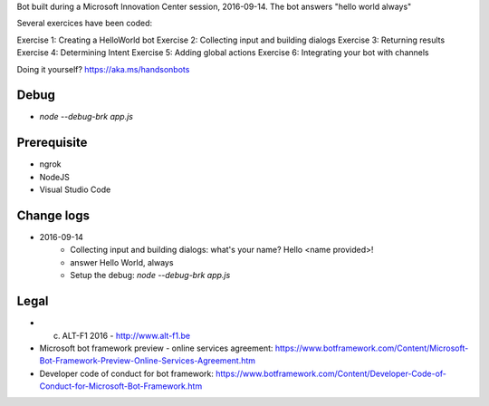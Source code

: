 Bot built during a Microsoft Innovation Center session, 2016-09-14.
The bot answers "hello world always"

Several exercices have been coded: 

Exercise 1: Creating a HelloWorld bot
Exercise 2: Collecting input and building dialogs
Exercise 3: Returning results
Exercise 4: Determining Intent
Exercise 5: Adding global actions
Exercise 6: Integrating your bot with channels

Doing it yourself? https://aka.ms/handsonbots

===============================
Debug
===============================

* `node --debug-brk app.js`
    
===============================
Prerequisite
===============================

* ngrok
* NodeJS
* Visual Studio Code

===============================
Change logs
===============================

* 2016-09-14
    * Collecting input and building dialogs: what's your name? Hello <name provided>!
    * answer Hello World, always
    * Setup the debug: `node --debug-brk app.js`

===============================
Legal
===============================

* (c) ALT-F1 2016 - http://www.alt-f1.be

* Microsoft bot framework preview - online services agreement: https://www.botframework.com/Content/Microsoft-Bot-Framework-Preview-Online-Services-Agreement.htm
* Developer code of conduct for bot framework: https://www.botframework.com/Content/Developer-Code-of-Conduct-for-Microsoft-Bot-Framework.htm


.. URL Links

.. _MIC: http://www.mic-brussels.be/en/home/